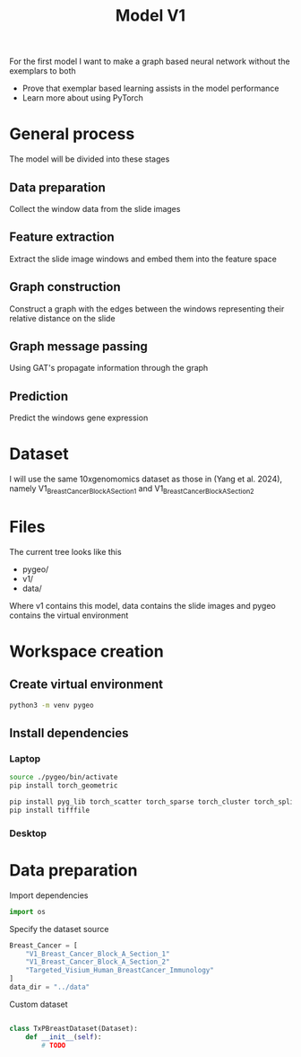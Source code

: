 #+HTML_HEAD: <link rel="stylesheet" type="text/css" href="imagine.css" />
#+OPTIONS: toc:nil num:nil html-style:nil
#+title: Model V1
For the first model I want to make a graph based neural network without the exemplars to both
- Prove that exemplar based learning assists in the model performance
- Learn more about using PyTorch
* General process
The model will be divided into these stages
** Data preparation
Collect the window data from the slide images
** Feature extraction
Extract the slide image windows and embed them into the feature space
** Graph construction
Construct a graph with the edges between the windows representing their relative distance on the slide
** Graph message passing
Using GAT's propagate information through the graph
** Prediction
Predict the windows gene expression
* Dataset
I will use the same 10xgenomomics dataset as those in (Yang et al. 2024), namely V1_Breast_Cancer_Block_A_Section_1 and V1_Breast_Cancer_Block_A_Section_2
* Files
The current tree looks like this
- pygeo/
- v1/
- data/

Where v1 contains this model, data contains the slide images and pygeo contains the virtual environment
* Workspace creation
:PROPERTIES:
:header-args: results: silent
:END:
** Create virtual environment
#+BEGIN_SRC sh :dir ~/uni/models
  python3 -m venv pygeo
#+END_SRC
** Install dependencies
*** Laptop
#+BEGIN_SRC bash :dir ~/uni/models :session shell :results output
  source ./pygeo/bin/activate
  pip install torch_geometric

  pip install pyg_lib torch_scatter torch_sparse torch_cluster torch_spline_conv -f https://data.pyg.org/whl/torch-2.4.0+cpu.html
  pip install tifffile
#+END_SRC
*** Desktop
* Data preparation
:PROPERTIES:
:header-args:python: :tangle ./dataset.py :results silent
:END:
Import dependencies
#+BEGIN_SRC python
  import os
  
#+END_SRC

Specify the dataset source
#+BEGIN_SRC python
  Breast_Cancer = [
      "V1_Breast_Cancer_Block_A_Section_1"
      "V1_Breast_Cancer_Block_A_Section_2"
      "Targeted_Visium_Human_BreastCancer_Immunology"
  ]
  data_dir = "../data"
#+END_SRC

Custom dataset
#+BEGIN_SRC python

  class TxPBreastDataset(Dataset):
      def __init__(self):
          # TODO
#+END_SRC
